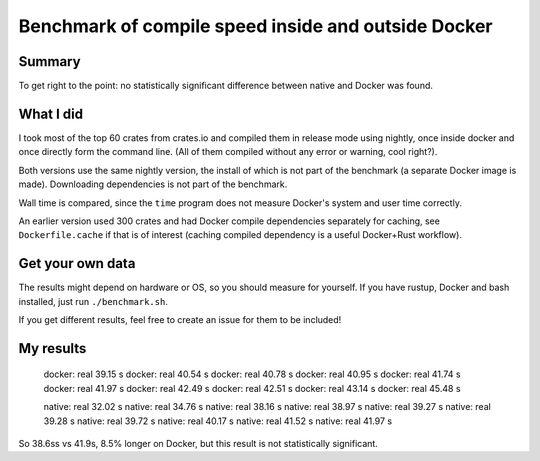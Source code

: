 
Benchmark of compile speed inside and outside Docker
=================================================

Summary
-------------------------------

To get right to the point: no statistically significant difference between native and Docker was found.

What I did
-------------------------------

I took most of the top 60 crates from crates.io and compiled them in release mode using nightly, once inside docker and once directly form the command line. (All of them compiled without any error or warning, cool right?).

Both versions use the same nightly version, the install of which is not part of the benchmark (a separate Docker image is made). Downloading dependencies is not part of the benchmark.

Wall time is compared, since the ``time`` program does not measure Docker's system and user time correctly.

An earlier version used 300 crates and had Docker compile dependencies separately for caching, see ``Dockerfile.cache`` if that is of interest (caching compiled dependency is a useful Docker+Rust workflow).

Get your own data
-------------------------------

The results might depend on hardware or OS, so you should measure for yourself. If you have rustup, Docker and bash installed, just run ``./benchmark.sh``.

If you get different results, feel free to create an issue for them to be included!

My results
-------------------------------

    docker: real 39.15 s
    docker: real 40.54 s
    docker: real 40.78 s
    docker: real 40.95 s
    docker: real 41.74 s
    docker: real 41.97 s
    docker: real 42.49 s
    docker: real 42.51 s
    docker: real 43.14 s
    docker: real 45.48 s

    native: real 32.02 s
    native: real 34.76 s
    native: real 38.16 s
    native: real 38.97 s
    native: real 39.27 s
    native: real 39.28 s
    native: real 39.72 s
    native: real 40.17 s
    native: real 41.52 s
    native: real 41.97 s

So 38.6ss vs 41.9s, 8.5% longer on Docker, but this result is not statistically significant.
